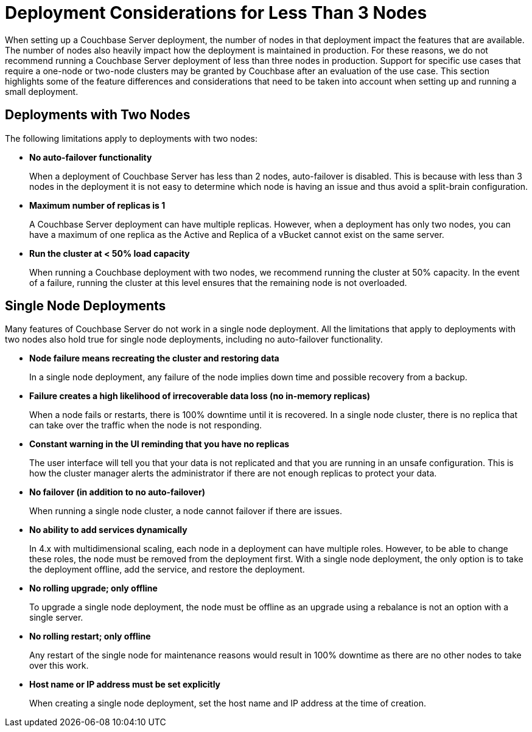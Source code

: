 = Deployment Considerations for Less Than 3 Nodes

When setting up a Couchbase Server deployment, the number of nodes in that deployment impact the features that are available.
The number of nodes also heavily impact how the deployment is maintained in production.
For these reasons, we do not recommend running a Couchbase Server deployment of less than three nodes in production.
Support for specific use cases that require a one-node or two-node clusters may be granted by Couchbase after an evaluation of the use case. 
This section highlights some of the feature differences and considerations that need to be taken into account when setting up and running a small deployment.

== Deployments with Two Nodes

The following limitations apply to deployments with two nodes:

* *No auto-failover functionality*
+
When a deployment of Couchbase Server has less than 2 nodes, auto-failover is disabled.
This is because with less than 3 nodes in the deployment it is not easy to determine which node is having an issue and thus avoid a split-brain configuration.

* *Maximum number of replicas is 1*
+
A Couchbase Server deployment can have multiple replicas.
However, when a deployment has only two nodes, you can have a maximum of one replica as the Active and Replica of a vBucket cannot exist on the same server.

* *Run the cluster at < 50% load capacity*
+
When running a Couchbase deployment with two nodes, we recommend running the cluster at 50% capacity.
In the event of a failure, running the cluster at this level ensures that the remaining node is not overloaded.

== Single Node Deployments

Many features of Couchbase Server do not work in a single node deployment.
All the limitations that apply to deployments with two nodes also hold true for single node deployments, including no auto-failover functionality.

* *Node failure means recreating the cluster and restoring data*
+
In a single node deployment, any failure of the node implies down time and possible recovery from a backup.

* *Failure creates a high likelihood of irrecoverable data loss (no in-memory replicas)*
+
When a node fails or restarts, there is 100% downtime until it is recovered.
In a single node cluster, there is no replica that can take over the traffic when the node is not responding.

* *Constant warning in the UI reminding that you have no replicas*
+
The user interface will tell you that your data is not replicated and that you are running in an unsafe configuration.
This is how the cluster manager alerts the administrator if there are not enough replicas to protect your data.

* *No failover (in addition to no auto-failover)*
+
When running a single node cluster, a node cannot failover if there are issues.

* *No ability to add services dynamically*
+
In 4.x with multidimensional scaling, each node in a deployment can have multiple roles.
However, to be able to change these roles, the node must be removed from the deployment first.
With a single node deployment, the only option is to take the deployment offline, add the service, and restore the deployment.

* *No rolling upgrade; only offline*
+
To upgrade a single node deployment, the node must be offline as an upgrade using a rebalance is not an option with a single server.

* *No rolling restart; only offline*
+
Any restart of the single node for maintenance reasons would result in 100% downtime as there are no other nodes to take over this work.

* *Host name or IP address must be set explicitly*
+
When creating a single node deployment, set the host name and IP address at the time of creation.

